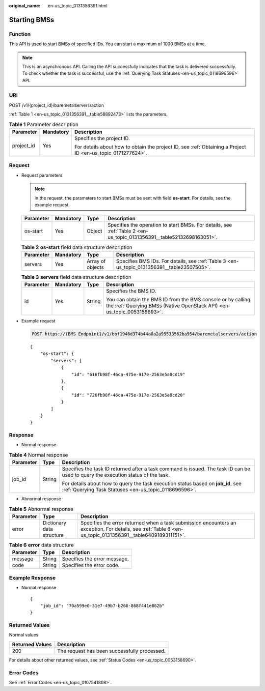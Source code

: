 :original_name: en-us_topic_0131356391.html

.. _en-us_topic_0131356391:

Starting BMSs
=============

Function
--------

This API is used to start BMSs of specified IDs. You can start a maximum of 1000 BMSs at a time.

.. note::

   This is an asynchronous API. Calling the API successfully indicates that the task is delivered successfully. To check whether the task is successful, use the :ref:`Querying Task Statuses <en-us_topic_0118696596>` API.

URI
---

POST /v1/{project_id}/baremetalservers/action

:ref:`Table 1 <en-us_topic_0131356391__table58892473>` lists the parameters.

.. _en-us_topic_0131356391__table58892473:

.. table:: **Table 1** Parameter description

   +-----------------------+-----------------------+-------------------------------------------------------------------------------------------------------------+
   | Parameter             | Mandatory             | Description                                                                                                 |
   +=======================+=======================+=============================================================================================================+
   | project_id            | Yes                   | Specifies the project ID.                                                                                   |
   |                       |                       |                                                                                                             |
   |                       |                       | For details about how to obtain the project ID, see :ref:`Obtaining a Project ID <en-us_topic_0171277624>`. |
   +-----------------------+-----------------------+-------------------------------------------------------------------------------------------------------------+

Request
-------

-  Request parameters

   .. note::

      In the request, the parameters to start BMSs must be sent with field **os-start**. For details, see the example request.

   +-----------+-----------+--------+-----------------------------------------------------------------------------------------------------------------------+
   | Parameter | Mandatory | Type   | Description                                                                                                           |
   +===========+===========+========+=======================================================================================================================+
   | os-start  | Yes       | Object | Specifies the operation to start BMSs. For details, see :ref:`Table 2 <en-us_topic_0131356391__table52132698163051>`. |
   +-----------+-----------+--------+-----------------------------------------------------------------------------------------------------------------------+

   .. _en-us_topic_0131356391__table52132698163051:

   .. table:: **Table 2** **os-start** field data structure description

      +-----------+-----------+------------------+---------------------------------------------------------------------------------------------+
      | Parameter | Mandatory | Type             | Description                                                                                 |
      +===========+===========+==================+=============================================================================================+
      | servers   | Yes       | Array of objects | Specifies BMS IDs. For details, see :ref:`Table 3 <en-us_topic_0131356391__table23507505>`. |
      +-----------+-----------+------------------+---------------------------------------------------------------------------------------------+

   .. _en-us_topic_0131356391__table23507505:

   .. table:: **Table 3** **servers** field data structure description

      +-----------------+-----------------+-----------------+----------------------------------------------------------------------------------------------------------------------------------------+
      | Parameter       | Mandatory       | Type            | Description                                                                                                                            |
      +=================+=================+=================+========================================================================================================================================+
      | id              | Yes             | String          | Specifies the BMS ID.                                                                                                                  |
      |                 |                 |                 |                                                                                                                                        |
      |                 |                 |                 | You can obtain the BMS ID from the BMS console or by calling the :ref:`Querying BMSs (Native OpenStack API) <en-us_topic_0053158693>`. |
      +-----------------+-----------------+-----------------+----------------------------------------------------------------------------------------------------------------------------------------+

-  Example request

   .. code-block:: text

      POST https://{BMS Endpoint}/v1/bbf1946d374b44a0a2a95533562ba954/baremetalservers/action

   ::

      {
          "os-start": {
              "servers": [
                  {
                      "id": "616fb98f-46ca-475e-917e-2563e5a8cd19"
                  },
                  {
                      "id": "726fb98f-46ca-475e-917e-2563e5a8cd20"
                  }
              ]
          }
      }

Response
--------

-  Normal response

.. table:: **Table 4** Normal response

   +-----------------------+-----------------------+-------------------------------------------------------------------------------------------------------------------------------------------+
   | Parameter             | Type                  | Description                                                                                                                               |
   +=======================+=======================+===========================================================================================================================================+
   | job_id                | String                | Specifies the task ID returned after a task command is issued. The task ID can be used to query the execution status of the task.         |
   |                       |                       |                                                                                                                                           |
   |                       |                       | For details about how to query the task execution status based on **job_id**, see :ref:`Querying Task Statuses <en-us_topic_0118696596>`. |
   +-----------------------+-----------------------+-------------------------------------------------------------------------------------------------------------------------------------------+

-  Abnormal response

.. table:: **Table 5** Abnormal response

   +-----------+---------------------------+------------------------------------------------------------------------------------------------------------------------------------------------------------+
   | Parameter | Type                      | Description                                                                                                                                                |
   +===========+===========================+============================================================================================================================================================+
   | error     | Dictionary data structure | Specifies the error returned when a task submission encounters an exception. For details, see :ref:`Table 6 <en-us_topic_0131356391__table6409189311151>`. |
   +-----------+---------------------------+------------------------------------------------------------------------------------------------------------------------------------------------------------+

.. _en-us_topic_0131356391__table6409189311151:

.. table:: **Table 6** **error** data structure

   ========= ====== ============================
   Parameter Type   Description
   ========= ====== ============================
   message   String Specifies the error message.
   code      String Specifies the error code.
   ========= ====== ============================

Example Response
----------------

-  Normal response

   ::

      {
          "job_id": "70a599e0-31e7-49b7-b260-868f441e862b"
      }

Returned Values
---------------

Normal values

=============== ============================================
Returned Values Description
=============== ============================================
200             The request has been successfully processed.
=============== ============================================

For details about other returned values, see :ref:`Status Codes <en-us_topic_0053158690>`.

Error Codes
-----------

See :ref:`Error Codes <en-us_topic_0107541808>`.

